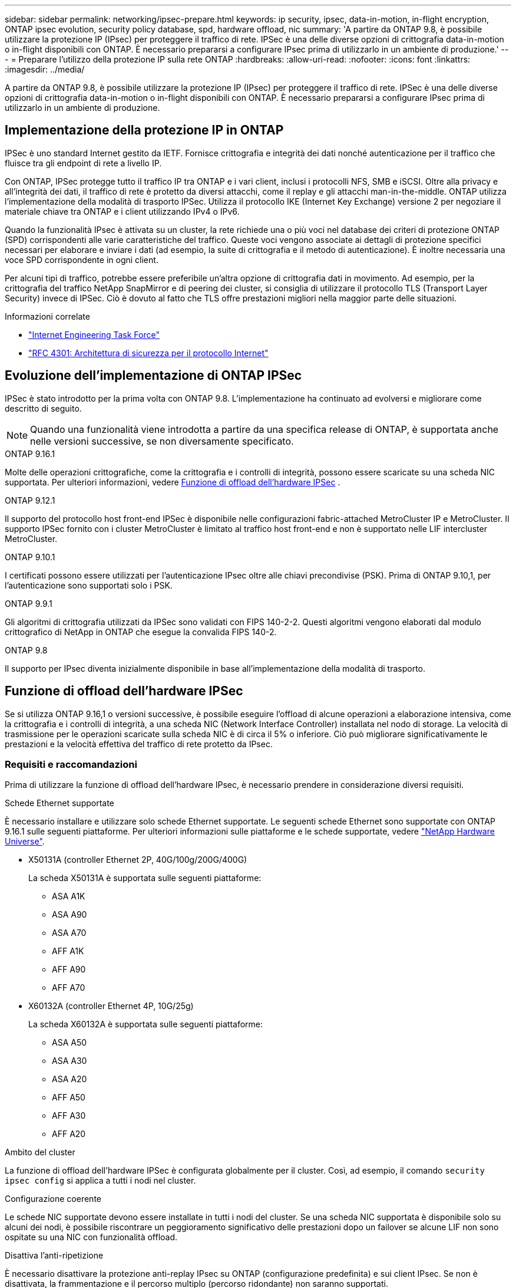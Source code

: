 ---
sidebar: sidebar 
permalink: networking/ipsec-prepare.html 
keywords: ip security, ipsec, data-in-motion, in-flight encryption, ONTAP ipsec evolution, security policy database, spd, hardware offload, nic 
summary: 'A partire da ONTAP 9.8, è possibile utilizzare la protezione IP (IPsec) per proteggere il traffico di rete. IPSec è una delle diverse opzioni di crittografia data-in-motion o in-flight disponibili con ONTAP. È necessario prepararsi a configurare IPsec prima di utilizzarlo in un ambiente di produzione.' 
---
= Preparare l'utilizzo della protezione IP sulla rete ONTAP
:hardbreaks:
:allow-uri-read: 
:nofooter: 
:icons: font
:linkattrs: 
:imagesdir: ../media/


[role="lead"]
A partire da ONTAP 9.8, è possibile utilizzare la protezione IP (IPsec) per proteggere il traffico di rete. IPSec è una delle diverse opzioni di crittografia data-in-motion o in-flight disponibili con ONTAP. È necessario prepararsi a configurare IPsec prima di utilizzarlo in un ambiente di produzione.



== Implementazione della protezione IP in ONTAP

IPSec è uno standard Internet gestito da IETF. Fornisce crittografia e integrità dei dati nonché autenticazione per il traffico che fluisce tra gli endpoint di rete a livello IP.

Con ONTAP, IPSec protegge tutto il traffico IP tra ONTAP e i vari client, inclusi i protocolli NFS, SMB e iSCSI. Oltre alla privacy e all'integrità dei dati, il traffico di rete è protetto da diversi attacchi, come il replay e gli attacchi man-in-the-middle. ONTAP utilizza l'implementazione della modalità di trasporto IPSec. Utilizza il protocollo IKE (Internet Key Exchange) versione 2 per negoziare il materiale chiave tra ONTAP e i client utilizzando IPv4 o IPv6.

Quando la funzionalità IPsec è attivata su un cluster, la rete richiede una o più voci nel database dei criteri di protezione ONTAP (SPD) corrispondenti alle varie caratteristiche del traffico. Queste voci vengono associate ai dettagli di protezione specifici necessari per elaborare e inviare i dati (ad esempio, la suite di crittografia e il metodo di autenticazione). È inoltre necessaria una voce SPD corrispondente in ogni client.

Per alcuni tipi di traffico, potrebbe essere preferibile un'altra opzione di crittografia dati in movimento. Ad esempio, per la crittografia del traffico NetApp SnapMirror e di peering dei cluster, si consiglia di utilizzare il protocollo TLS (Transport Layer Security) invece di IPSec. Ciò è dovuto al fatto che TLS offre prestazioni migliori nella maggior parte delle situazioni.

.Informazioni correlate
* https://www.ietf.org/["Internet Engineering Task Force"^]
* https://www.rfc-editor.org/info/rfc4301["RFC 4301: Architettura di sicurezza per il protocollo Internet"^]




== Evoluzione dell'implementazione di ONTAP IPSec

IPSec è stato introdotto per la prima volta con ONTAP 9.8. L'implementazione ha continuato ad evolversi e migliorare come descritto di seguito.


NOTE: Quando una funzionalità viene introdotta a partire da una specifica release di ONTAP, è supportata anche nelle versioni successive, se non diversamente specificato.

.ONTAP 9.16.1
Molte delle operazioni crittografiche, come la crittografia e i controlli di integrità, possono essere scaricate su una scheda NIC supportata. Per ulteriori informazioni, vedere <<Funzione di offload dell'hardware IPSec>> .

.ONTAP 9.12.1
Il supporto del protocollo host front-end IPSec è disponibile nelle configurazioni fabric-attached MetroCluster IP e MetroCluster. Il supporto IPSec fornito con i cluster MetroCluster è limitato al traffico host front-end e non è supportato nelle LIF intercluster MetroCluster.

.ONTAP 9.10.1
I certificati possono essere utilizzati per l'autenticazione IPsec oltre alle chiavi precondivise (PSK). Prima di ONTAP 9.10,1, per l'autenticazione sono supportati solo i PSK.

.ONTAP 9.9.1
Gli algoritmi di crittografia utilizzati da IPSec sono validati con FIPS 140-2-2. Questi algoritmi vengono elaborati dal modulo crittografico di NetApp in ONTAP che esegue la convalida FIPS 140-2.

.ONTAP 9.8
Il supporto per IPsec diventa inizialmente disponibile in base all'implementazione della modalità di trasporto.



== Funzione di offload dell'hardware IPSec

Se si utilizza ONTAP 9.16,1 o versioni successive, è possibile eseguire l'offload di alcune operazioni a elaborazione intensiva, come la crittografia e i controlli di integrità, a una scheda NIC (Network Interface Controller) installata nel nodo di storage. La velocità di trasmissione per le operazioni scaricate sulla scheda NIC è di circa il 5% o inferiore. Ciò può migliorare significativamente le prestazioni e la velocità effettiva del traffico di rete protetto da IPsec.



=== Requisiti e raccomandazioni

Prima di utilizzare la funzione di offload dell'hardware IPsec, è necessario prendere in considerazione diversi requisiti.

.Schede Ethernet supportate
È necessario installare e utilizzare solo schede Ethernet supportate. Le seguenti schede Ethernet sono supportate con ONTAP 9.16.1 sulle seguenti piattaforme. Per ulteriori informazioni sulle piattaforme e le schede supportate, vedere link:https://hwu.netapp.com/["NetApp Hardware Universe"^].

* X50131A (controller Ethernet 2P, 40G/100g/200G/400G)
+
La scheda X50131A è supportata sulle seguenti piattaforme:

+
** ASA A1K
** ASA A90
** ASA A70
** AFF A1K
** AFF A90
** AFF A70


* X60132A (controller Ethernet 4P, 10G/25g)
+
La scheda X60132A è supportata sulle seguenti piattaforme:

+
** ASA A50
** ASA A30
** ASA A20
** AFF A50
** AFF A30
** AFF A20




.Ambito del cluster
La funzione di offload dell'hardware IPSec è configurata globalmente per il cluster. Così, ad esempio, il comando `security ipsec config` si applica a tutti i nodi nel cluster.

.Configurazione coerente
Le schede NIC supportate devono essere installate in tutti i nodi del cluster. Se una scheda NIC supportata è disponibile solo su alcuni dei nodi, è possibile riscontrare un peggioramento significativo delle prestazioni dopo un failover se alcune LIF non sono ospitate su una NIC con funzionalità offload.

.Disattiva l'anti-ripetizione
È necessario disattivare la protezione anti-replay IPsec su ONTAP (configurazione predefinita) e sui client IPsec. Se non è disattivata, la frammentazione e il percorso multiplo (percorso ridondante) non saranno supportati.

Se la configurazione IPsec di ONTAP è stata modificata rispetto all'impostazione predefinita per attivare la protezione anti-replay, utilizzare questo comando per disattivarla:

[source, cli]
----
security ipsec config modify -replay-window 0
----
È necessario verificare che la protezione anti-riproduzione IPsec sia disattivata sul client. Per disattivare la protezione anti-riproduzione, consultare la documentazione IPsec relativa al client.



=== Limitazioni

Prima di utilizzare la funzione di offload dell'hardware IPsec, è necessario prendere in considerazione diverse limitazioni.

.IPv6
La versione IP 6 non è supportata per la funzione di offload dell'hardware IPsec. IPv6 è supportato solo con l'implementazione del software IPsec.

.Numeri di sequenza estesi
I numeri di sequenza estesi IPsec non sono supportati con la funzione di offload hardware. Vengono utilizzati solo i normali numeri di sequenza a 32 bit.

.Aggregazione dei collegamenti
La funzione di offload hardware IPsec non supporta l'aggregazione dei collegamenti. Pertanto, non può essere utilizzato con un'interfaccia o un gruppo di aggregazione dei collegamenti amministrato tramite i comandi all'interfaccia `network port ifgrp` CLI di ONTAP.



=== Supporto di configurazione nell'interfaccia a riga di comando di ONTAP

Tre comandi CLI esistenti vengono aggiornati in ONTAP 9.16,1 per supportare la funzione di offload dell'hardware IPsec come descritto di seguito. Per ulteriori informazioni, vedere anchelink:../networking/ipsec-configure.html["Configurare la protezione IP in ONTAP"].

[cols="40,60"]
|===
| Comando ONTAP | Aggiornare 


| `security ipsec config show` | Il parametro booleano `Offload Enabled` mostra lo stato attuale di offload NIC. 


| `security ipsec config modify` | Il parametro `is-offload-enabled` può essere utilizzato per attivare o disattivare la funzione di offload NIC. 


| `security ipsec config show-ipsecsa` | Sono stati aggiunti quattro nuovi contatori per visualizzare il traffico in entrata e in uscita in byte e pacchetti. 
|===


=== Supporto della configurazione nell'API REST ONTAP

Due endpoint REST API esistenti vengono aggiornati in ONTAP 9.16,1 per supportare la funzione di offload hardware IPsec come descritto di seguito.

[cols="40,60"]
|===
| Endpoint REST | Aggiornare 


| `/api/security/ipsec` | Il parametro `offload_enabled` è stato aggiunto ed è disponibile con il metodo PATCH. 


| `/api/security/ipsec/security_association` | Sono stati aggiunti due nuovi valori del contatore per tenere traccia dei byte totali e dei pacchetti elaborati dalla funzione di offload. 
|===
Ulteriori informazioni sull'API REST di ONTAP, incluso https://docs.netapp.com/us-en/ontap-automation/whats-new.html["Novità dell'API REST di ONTAP"^], nella documentazione di automazione di ONTAP. Per ulteriori informazioni su, consultare anche la documentazione relativa all'automazione di ONTAP https://docs.netapp.com/us-en/ontap-automation/reference/api_reference.html["Endpoint IPSec"^] .
